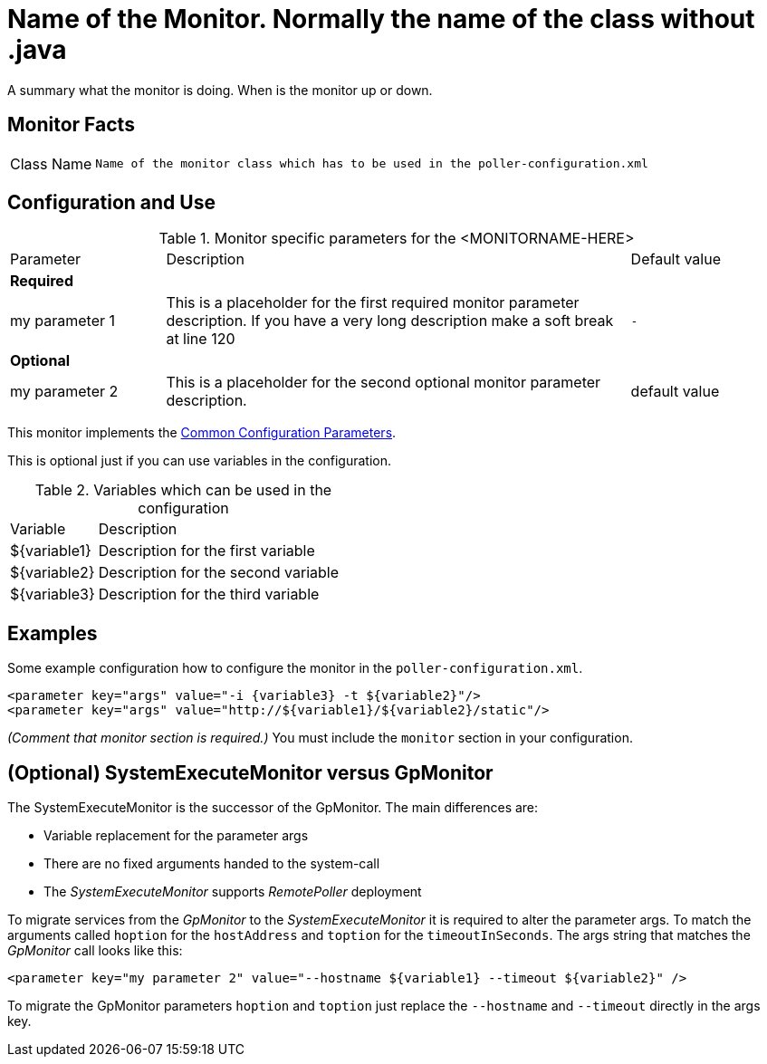 // REMOVE ME!! Please keep first line an empty line to make sure, the ToC can be build correctly


= Name of the Monitor. Normally the name of the class without .java

A summary what the monitor is doing. When is the monitor up or down.

== Monitor Facts

[cols="1,7"]
|===
| Class Name
| `Name of the monitor class which has to be used in the poller-configuration.xml`
|===

== Configuration and Use

.Monitor specific parameters for the <MONITORNAME-HERE>
[cols="1,3,1"]
|===

| Parameter
| Description
| Default value

3+| *Required*

| my parameter 1
| This is a placeholder for the first required monitor parameter description.
If you have a very long description make a soft break at line 120
| `-`

3+| *Optional*

| my parameter 2
| This is a placeholder for the second optional monitor parameter description.
| default value

|===

This monitor implements the <<reference:service-assurance/introduction.adoc#ref-service-assurance-monitors-common-parameters, Common Configuration Parameters>>.

This is optional just if you can use variables in the configuration.

.Variables which can be used in the configuration
[cols="1,3"]
|===
| Variable
| Description

| ${variable1}
| Description for the first variable

| ${variable2}
| Description for the second variable

| ${variable3}
| Description for the third variable
|===

== Examples

Some example configuration how to configure the monitor in the `poller-configuration.xml`.

[source, xml]
----
<parameter key="args" value="-i {variable3} -t ${variable2}"/>
<parameter key="args" value="http://${variable1}/${variable2}/static"/>
----

_(Comment that monitor section is required.)_
You must include the `monitor` section in your configuration.

== (Optional) SystemExecuteMonitor versus GpMonitor

The SystemExecuteMonitor is the successor of the GpMonitor. The main differences are:

* Variable replacement for the parameter args
* There are no fixed arguments handed to the system-call
* The _SystemExecuteMonitor_ supports _RemotePoller_ deployment

To migrate services from the _GpMonitor_ to the _SystemExecuteMonitor_ it is required to alter the parameter args.
To match the arguments called `hoption` for the `hostAddress` and `toption` for the `timeoutInSeconds`.
The args string that matches the _GpMonitor_ call looks like this:

[source, xml]
----
<parameter key="my parameter 2" value="--hostname ${variable1} --timeout ${variable2}" />
----

To migrate the GpMonitor parameters `hoption` and `toption` just replace the `--hostname` and `--timeout` directly in the args key.
